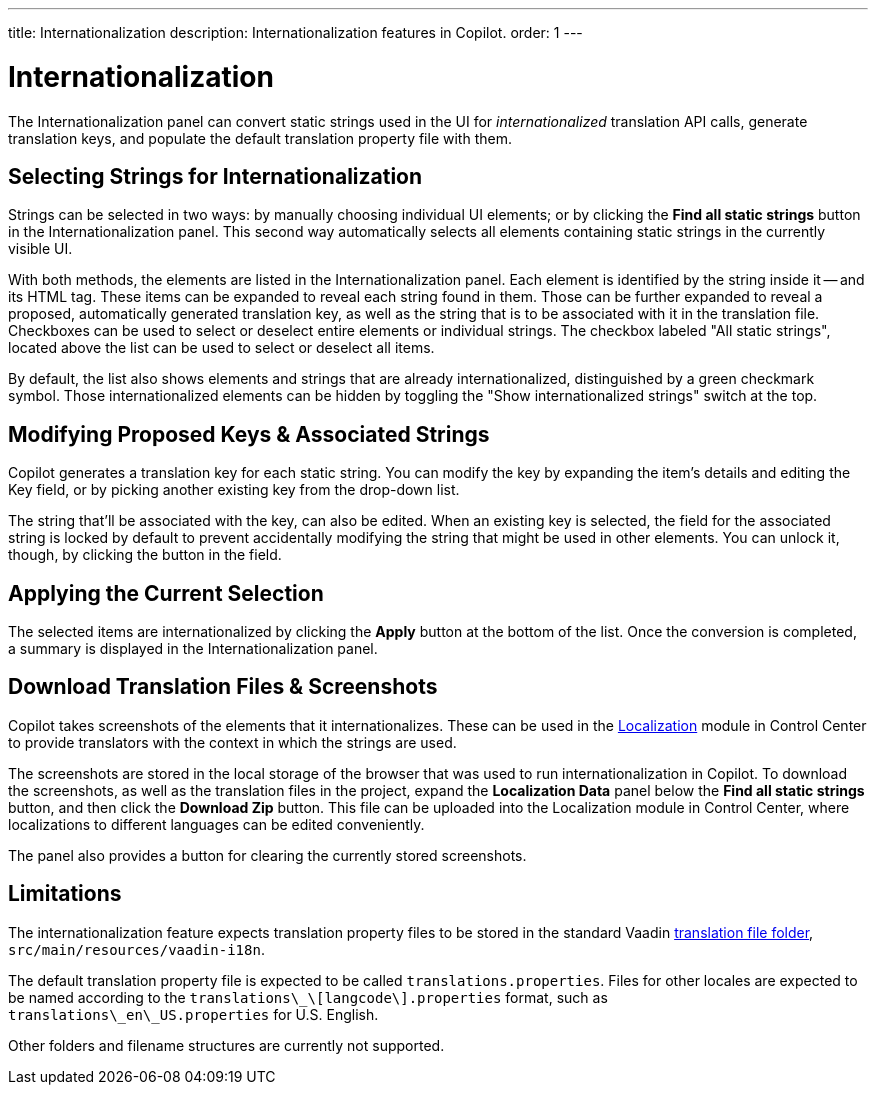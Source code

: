 ---
title: Internationalization
description: Internationalization features in Copilot.
order: 1
---


= [since:com.vaadin:vaadin@V24.5]#Internationalization#

The Internationalization panel can convert static strings used in the UI for _internationalized_ translation API calls, generate translation keys, and populate the default translation property file with them.


== Selecting Strings for Internationalization

Strings can be selected in two ways: by manually choosing individual UI elements; or by clicking the [guibutton]*Find all static strings* button in the Internationalization panel. This second way automatically selects all elements containing static strings in the currently visible UI.

With both methods, the elements are listed in the Internationalization panel. Each element is identified by the string inside it -- and its HTML tag. These items can be expanded to reveal each string found in them. Those can be further expanded to reveal a proposed, automatically generated translation key, as well as the string that is to be associated with it in the translation file. Checkboxes can be used to select or deselect entire elements or individual strings. The checkbox labeled "All static strings", located above the list can be used to select or deselect all items.

By default, the list also shows elements and strings that are already internationalized, distinguished by a green checkmark symbol. Those internationalized elements can be hidden by toggling the "Show internationalized strings" switch at the top.


== Modifying Proposed Keys & Associated Strings

Copilot generates a translation key for each static string. You can modify the key by expanding the item's details and editing the Key field, or by picking another existing key from the drop-down list.

The string that'll be associated with the key, can also be edited. When an existing key is selected, the field for the associated string is locked by default to prevent accidentally modifying the string that might be used in other elements. You can unlock it, though, by clicking the button in the field.


== Applying the Current Selection

The selected items are internationalized by clicking the [guibutton]*Apply* button at the bottom of the list. Once the conversion is completed, a summary is displayed in the Internationalization panel.


== Download Translation Files & Screenshots

Copilot takes screenshots of the elements that it internationalizes. These can be used in the <<{articles}/control-center/localization#, Localization>> module in Control Center to provide translators with the context in which the strings are used.

The screenshots are stored in the local storage of the browser that was used to run internationalization in Copilot. To download the screenshots, as well as the translation files in the project, expand the [guibutton]*Localization Data* panel below the [guibutton]*Find all static strings* button, and then click the [guibutton]*Download Zip* button. This file can be uploaded into the Localization module in Control Center, where localizations to different languages can be edited conveniently.

The panel also provides a button for clearing the currently stored screenshots.


== Limitations

The internationalization feature expects translation property files to be stored in the standard Vaadin <<{articles}/flow/advanced/i18n-localization#, translation file folder>>,  [filename]`src/main/resources/vaadin-i18n`.

The default translation property file is expected to be called [filename]`translations.properties`. Files for other locales are expected to be named according to the [filename]`translations\_\[langcode\].properties` format, such as [filename]`translations\_en\_US.properties` for U.S. English.

Other folders and filename structures are currently not supported.